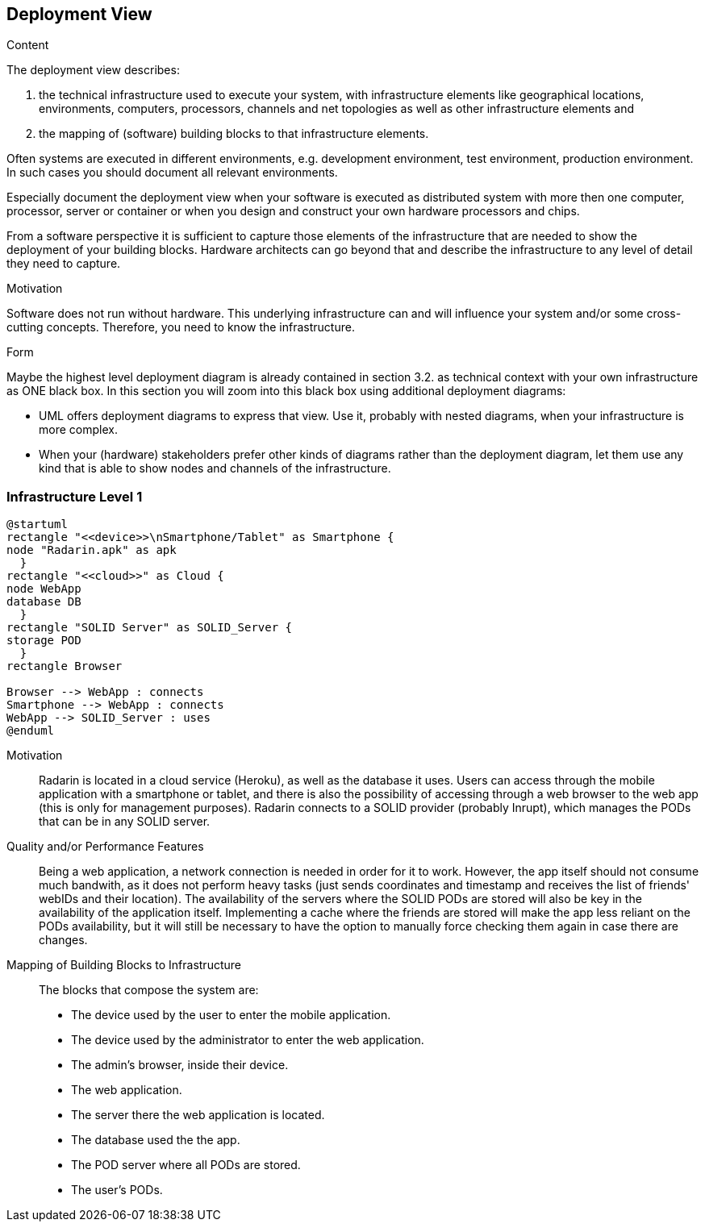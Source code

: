 [[section-deployment-view]]


== Deployment View

[role="arc42help"]
****
.Content
The deployment view describes:

 1. the technical infrastructure used to execute your system, with infrastructure elements like geographical locations, environments, computers, processors, channels and net topologies as well as other infrastructure elements and

2. the mapping of (software) building blocks to that infrastructure elements.

Often systems are executed in different environments, e.g. development environment, test environment, production environment. In such cases you should document all relevant environments.

Especially document the deployment view when your software is executed as distributed system with more then one computer, processor, server or container or when you design and construct your own hardware processors and chips.

From a software perspective it is sufficient to capture those elements of the infrastructure that are needed to show the deployment of your building blocks. Hardware architects can go beyond that and describe the infrastructure to any level of detail they need to capture.

.Motivation
Software does not run without hardware.
This underlying infrastructure can and will influence your system and/or some
cross-cutting concepts. Therefore, you need to know the infrastructure.

.Form

Maybe the highest level deployment diagram is already contained in section 3.2. as
technical context with your own infrastructure as ONE black box. In this section you will
zoom into this black box using additional deployment diagrams:

* UML offers deployment diagrams to express that view. Use it, probably with nested diagrams,
when your infrastructure is more complex.
* When your (hardware) stakeholders prefer other kinds of diagrams rather than the deployment diagram, let them use any kind that is able to show nodes and channels of the infrastructure.
****

=== Infrastructure Level 1

[plantuml, diagram-business, svg]
....
@startuml
rectangle "<<device>>\nSmartphone/Tablet" as Smartphone {
node "Radarin.apk" as apk
  }
rectangle "<<cloud>>" as Cloud {
node WebApp
database DB
  }
rectangle "SOLID Server" as SOLID_Server {
storage POD
  }
rectangle Browser

Browser --> WebApp : connects
Smartphone --> WebApp : connects
WebApp --> SOLID_Server : uses
@enduml
....

Motivation::

Radarin is located in a cloud service (Heroku), as well as the database it uses. Users can access through the mobile application with a smartphone or tablet, and there is also the possibility of accessing through a web browser to the web app (this is only for management purposes). Radarin connects to a SOLID provider (probably Inrupt), which manages the PODs that can be in any SOLID server. 

Quality and/or Performance Features::

Being a web application, a network connection is needed in order for it to work. However, the app itself should not consume much bandwith, as it does not perform heavy tasks (just sends coordinates and timestamp and receives the list of friends' webIDs and their location).  
The availability of the servers where the SOLID PODs are stored will also be key in the availability of the application itself. Implementing a cache where the friends are stored will make the app less reliant on the PODs availability, but it will still be necessary to have the option to manually force checking them again in case there are changes. 

Mapping of Building Blocks to Infrastructure::

The blocks that compose the system are:

- The device used by the user to enter the mobile application.
- The device used by the administrator to enter the web application.
- The admin's browser, inside their device.
- The web application.
- The server there the web application is located.
- The database used the the app.
- The POD server where all PODs are stored. 
- The user's PODs.
